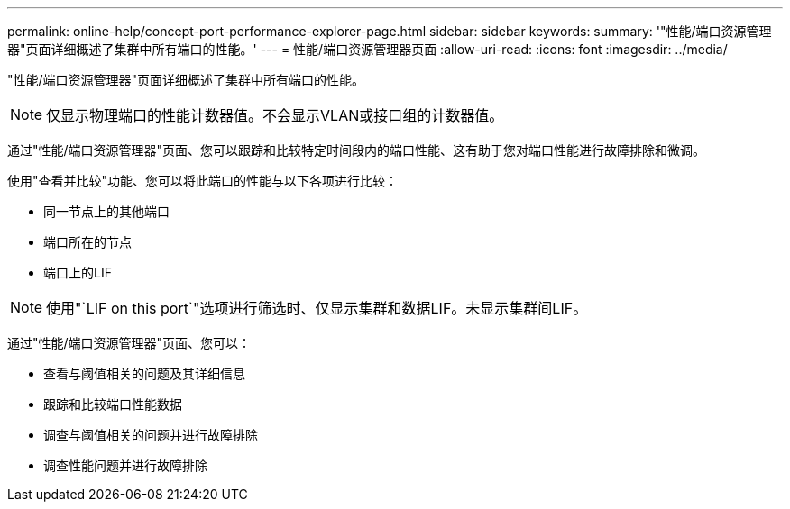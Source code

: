 ---
permalink: online-help/concept-port-performance-explorer-page.html 
sidebar: sidebar 
keywords:  
summary: '"性能/端口资源管理器"页面详细概述了集群中所有端口的性能。' 
---
= 性能/端口资源管理器页面
:allow-uri-read: 
:icons: font
:imagesdir: ../media/


[role="lead"]
"性能/端口资源管理器"页面详细概述了集群中所有端口的性能。

[NOTE]
====
仅显示物理端口的性能计数器值。不会显示VLAN或接口组的计数器值。

====
通过"性能/端口资源管理器"页面、您可以跟踪和比较特定时间段内的端口性能、这有助于您对端口性能进行故障排除和微调。

使用"查看并比较"功能、您可以将此端口的性能与以下各项进行比较：

* 同一节点上的其他端口
* 端口所在的节点
* 端口上的LIF


[NOTE]
====
使用"`LIF on this port`"选项进行筛选时、仅显示集群和数据LIF。未显示集群间LIF。

====
通过"性能/端口资源管理器"页面、您可以：

* 查看与阈值相关的问题及其详细信息
* 跟踪和比较端口性能数据
* 调查与阈值相关的问题并进行故障排除
* 调查性能问题并进行故障排除

